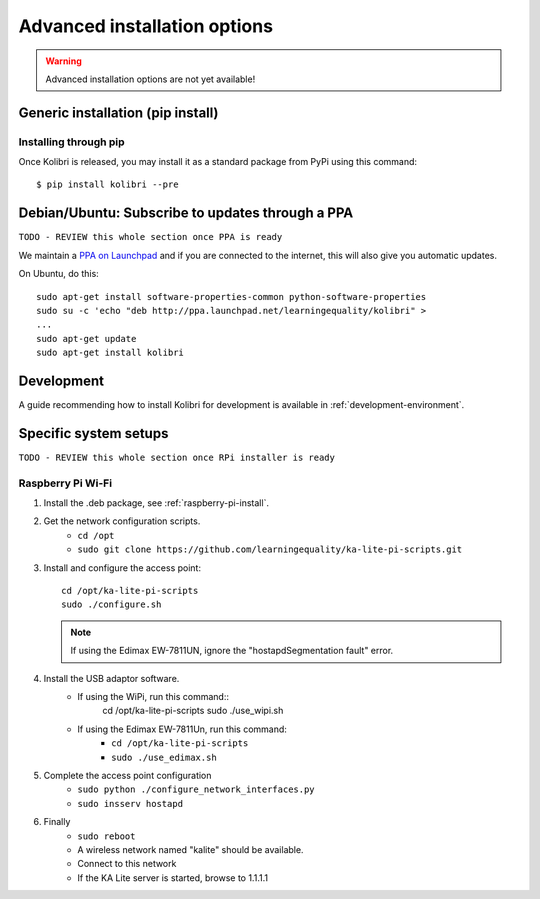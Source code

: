 .. _advanced-installation:

Advanced installation options
=============================

.. warning::
  Advanced installation options are not yet available!

.. _pip-installation:

Generic installation (pip install)
__________________________________


Installing through pip
~~~~~~~~~~~~~~~~~~~~~~

Once Kolibri is released, you may install it as a standard package from PyPi using this command::

    $ pip install kolibri --pre


.. _ppa-installation:

Debian/Ubuntu: Subscribe to updates through a PPA
_________________________________________________

``TODO - REVIEW this whole section once PPA is ready``


We maintain a `PPA on Launchpad <https://launchpad.net/~learningequality/+archive/ubuntu/kolibri>`_ and if you are connected to the internet, this will also give you automatic updates.

On Ubuntu, do this::

    sudo apt-get install software-properties-common python-software-properties
    sudo su -c 'echo "deb http://ppa.launchpad.net/learningequality/kolibri" > 
    ...
    sudo apt-get update
    sudo apt-get install kolibri


.. _development-installation:

Development
___________
A guide recommending how to install Kolibri for development is available in
:ref:`development-environment`.



Specific system setups
______________________

``TODO - REVIEW this whole section once RPi installer is ready``

.. _raspberry-pi-wifi:

Raspberry Pi Wi-Fi
~~~~~~~~~~~~~~~~~~


#. Install the .deb package, see :ref:`raspberry-pi-install`.
#. Get the network configuration scripts.
    * ``cd /opt``
    * ``sudo git clone https://github.com/learningequality/ka-lite-pi-scripts.git``
#. Install and configure the access point::
  
    cd /opt/ka-lite-pi-scripts
    sudo ./configure.sh

   .. note::
         If using the Edimax EW-7811UN, ignore the "hostapdSegmentation fault" error.

#. Install the USB adaptor software.
    * If using the WiPi, run this command::
            cd /opt/ka-lite-pi-scripts
            sudo ./use_wipi.sh

    * If using the Edimax EW-7811Un, run this command:
        * ``cd /opt/ka-lite-pi-scripts``
        * ``sudo ./use_edimax.sh``
#. Complete the access point configuration
    * ``sudo python ./configure_network_interfaces.py``
    * ``sudo insserv hostapd``
#. Finally
    * ``sudo reboot``
    * A wireless network named "kalite" should be available.
    * Connect to this network
    * If the KA Lite server is started, browse to 1.1.1.1